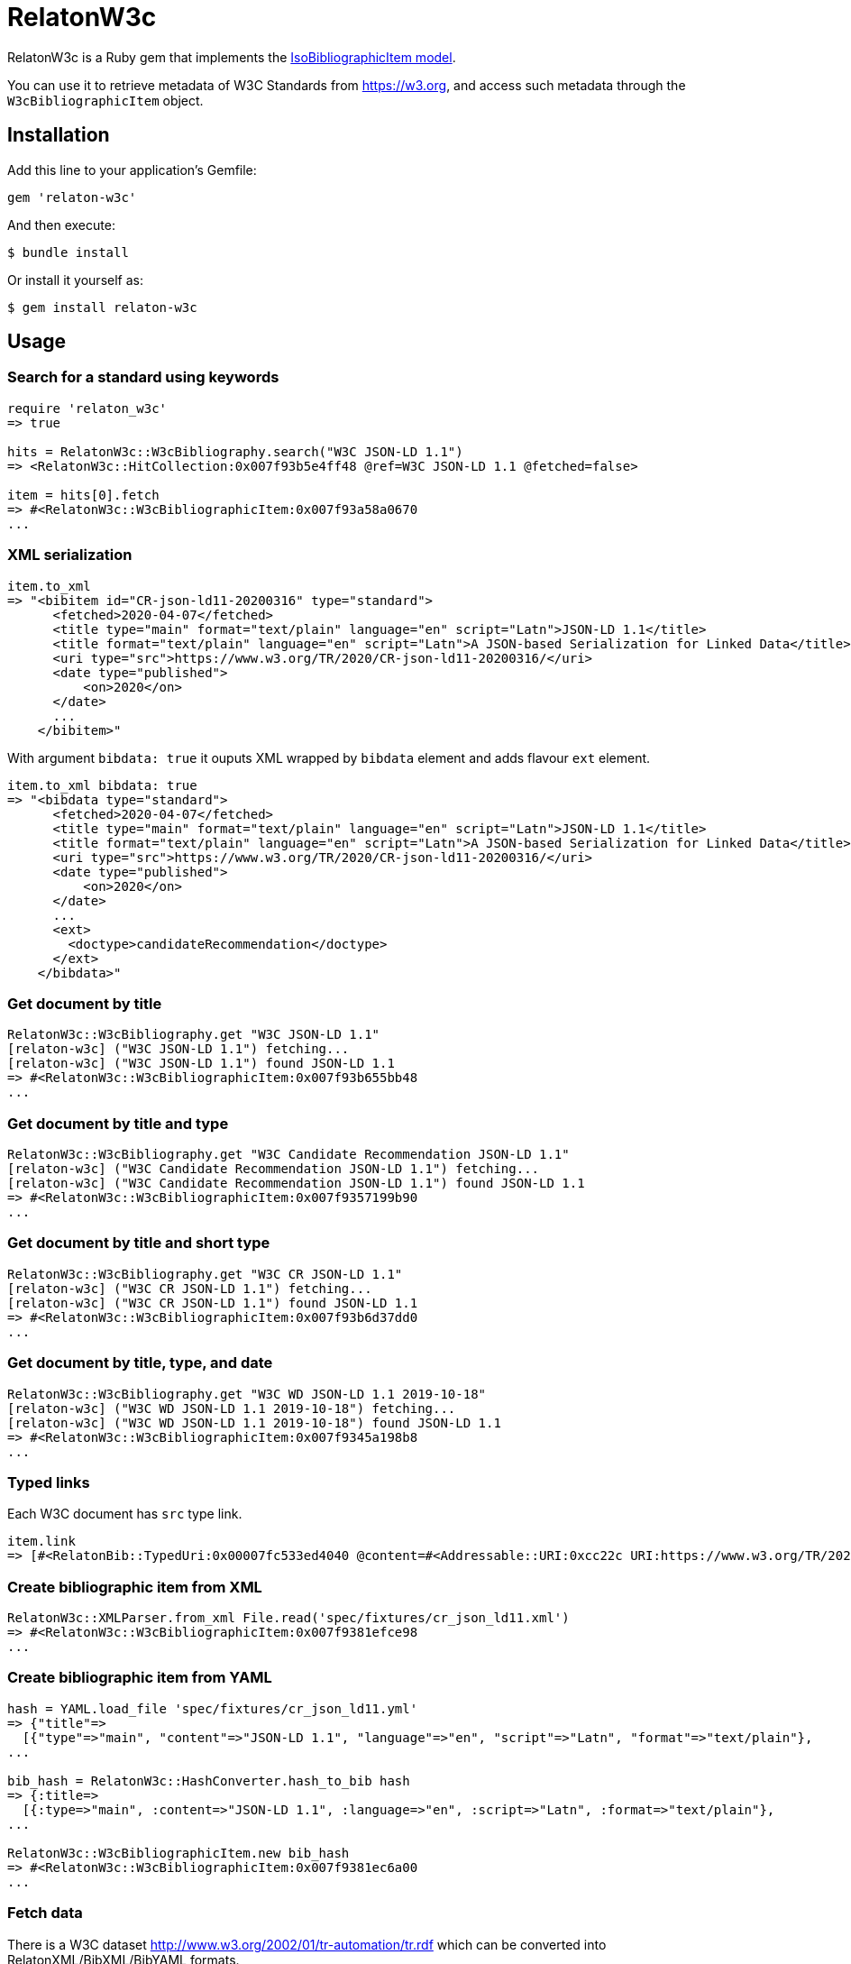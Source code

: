 = RelatonW3c

RelatonW3c is a Ruby gem that implements the https://github.com/metanorma/metanorma-model-iso#iso-bibliographic-item[IsoBibliographicItem model].

You can use it to retrieve metadata of W3C Standards from https://w3.org, and access such metadata through the `W3cBibliographicItem` object.

== Installation

Add this line to your application's Gemfile:

[source,ruby]
----
gem 'relaton-w3c'
----

And then execute:

    $ bundle install

Or install it yourself as:

    $ gem install relaton-w3c

== Usage

=== Search for a standard using keywords

[source,ruby]
----
require 'relaton_w3c'
=> true

hits = RelatonW3c::W3cBibliography.search("W3C JSON-LD 1.1")
=> <RelatonW3c::HitCollection:0x007f93b5e4ff48 @ref=W3C JSON-LD 1.1 @fetched=false>

item = hits[0].fetch
=> #<RelatonW3c::W3cBibliographicItem:0x007f93a58a0670
...
----

=== XML serialization

[source,ruby]
----
item.to_xml
=> "<bibitem id="CR-json-ld11-20200316" type="standard">
      <fetched>2020-04-07</fetched>
      <title type="main" format="text/plain" language="en" script="Latn">JSON-LD 1.1</title>
      <title format="text/plain" language="en" script="Latn">A JSON-based Serialization for Linked Data</title>
      <uri type="src">https://www.w3.org/TR/2020/CR-json-ld11-20200316/</uri>
      <date type="published">
          <on>2020</on>
      </date>
      ...
    </bibitem>"
----

With argument `bibdata: true` it ouputs XML wrapped by `bibdata` element and adds flavour `ext` element.

[source,ruby]
----
item.to_xml bibdata: true
=> "<bibdata type="standard">
      <fetched>2020-04-07</fetched>
      <title type="main" format="text/plain" language="en" script="Latn">JSON-LD 1.1</title>
      <title format="text/plain" language="en" script="Latn">A JSON-based Serialization for Linked Data</title>
      <uri type="src">https://www.w3.org/TR/2020/CR-json-ld11-20200316/</uri>
      <date type="published">
          <on>2020</on>
      </date>
      ...
      <ext>
        <doctype>candidateRecommendation</doctype>
      </ext>
    </bibdata>"
----

=== Get document by title
[source,ruby]
----
RelatonW3c::W3cBibliography.get "W3C JSON-LD 1.1"
[relaton-w3c] ("W3C JSON-LD 1.1") fetching...
[relaton-w3c] ("W3C JSON-LD 1.1") found JSON-LD 1.1
=> #<RelatonW3c::W3cBibliographicItem:0x007f93b655bb48
...
----

=== Get document by title and type
[source,ruby]
----
RelatonW3c::W3cBibliography.get "W3C Candidate Recommendation JSON-LD 1.1"
[relaton-w3c] ("W3C Candidate Recommendation JSON-LD 1.1") fetching...
[relaton-w3c] ("W3C Candidate Recommendation JSON-LD 1.1") found JSON-LD 1.1
=> #<RelatonW3c::W3cBibliographicItem:0x007f9357199b90
...
----

=== Get document by title and short type
[source,ruby]
----
RelatonW3c::W3cBibliography.get "W3C CR JSON-LD 1.1"
[relaton-w3c] ("W3C CR JSON-LD 1.1") fetching...
[relaton-w3c] ("W3C CR JSON-LD 1.1") found JSON-LD 1.1
=> #<RelatonW3c::W3cBibliographicItem:0x007f93b6d37dd0
...
----

=== Get document by title, type, and date
[source,ruby]
----
RelatonW3c::W3cBibliography.get "W3C WD JSON-LD 1.1 2019-10-18"
[relaton-w3c] ("W3C WD JSON-LD 1.1 2019-10-18") fetching...
[relaton-w3c] ("W3C WD JSON-LD 1.1 2019-10-18") found JSON-LD 1.1
=> #<RelatonW3c::W3cBibliographicItem:0x007f9345a198b8
...
----

=== Typed links

Each W3C document has `src` type link.

[source,ruby]
----
item.link
=> [#<RelatonBib::TypedUri:0x00007fc533ed4040 @content=#<Addressable::URI:0xcc22c URI:https://www.w3.org/TR/2020/REC-json-ld11-20200716/>, @type="src">]
----

=== Create bibliographic item from XML
[source,ruby]
----
RelatonW3c::XMLParser.from_xml File.read('spec/fixtures/cr_json_ld11.xml')
=> #<RelatonW3c::W3cBibliographicItem:0x007f9381efce98
...
----

=== Create bibliographic item from YAML
[source,ruby]
----
hash = YAML.load_file 'spec/fixtures/cr_json_ld11.yml'
=> {"title"=>
  [{"type"=>"main", "content"=>"JSON-LD 1.1", "language"=>"en", "script"=>"Latn", "format"=>"text/plain"},
...

bib_hash = RelatonW3c::HashConverter.hash_to_bib hash
=> {:title=>
  [{:type=>"main", :content=>"JSON-LD 1.1", :language=>"en", :script=>"Latn", :format=>"text/plain"},
...

RelatonW3c::W3cBibliographicItem.new bib_hash
=> #<RelatonW3c::W3cBibliographicItem:0x007f9381ec6a00
...
----

=== Fetch data

There is a W3C dataset http://www.w3.org/2002/01/tr-automation/tr.rdf which can be converted into RelatonXML/BibXML/BibYAML formats.

The method `RelatonW3c::DataFetcher.fetch(output: "data", format: "yaml")` converts all the documents from the dataset and save them to the `./data` folder in YAML format.
Arguments:

- `output` - folder to save documents (default './data').
- `format` - format in which the documents are saved. Possimle formats are: `yaml`, `xml`, `bibxml` (default `yaml`).

[source,ruby]
----
RelatonW3c::DataFetcher.fetch
Started at: 2021-11-19 13:32:05 +0100
Stopped at: 2021-11-19 13:34:40 +0100
Done in: 155 sec.
=> nil
----

== Development

After checking out the repo, run `bin/setup` to install dependencies. Then, run `rake spec` to run the tests. You can also run `bin/console` for an interactive prompt that will allow you to experiment.

To install this gem onto your local machine, run `bundle exec rake install`. To release a new version, update the version number in `version.rb`, and then run `bundle exec rake release`, which will create a git tag for the version, push git commits and tags, and push the `.gem` file to [rubygems.org](https://rubygems.org).

== Contributing

Bug reports and pull requests are welcome on GitHub at https://github.com/relaton/relaton_w3c.


== License

The gem is available as open source under the terms of the [MIT License](https://opensource.org/licenses/MIT).
